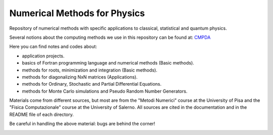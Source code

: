 Numerical Methods for Physics
=============================

Repository of numerical methods with specific applications to classical, statistical and quantum physics.


Several notions about the computing methods we use in this repository can be found at: `CMPDA`_

.. _CMPDA: https://github.com/Dario-Maglio/CMPDA.git



Here you can find notes and codes about:

- application projects.

- basics of Fortran programming language and numerical methods (Basic methods).

- methods for roots, minimization and integration (Basic methods).

- methods for diagonalizing NxN matrices (Applications).

- methods for Ordinary, Stochastic and Partial Differential Equations.

- methods for Monte Carlo simulations and Pseudo Random Number Generators.



Materials come from different sources, but most are from the "Metodi Numerici" course at the University of Pisa and the "Fisica Computazionale" course at the University of Salerno. All sources are cited in the documentation and in the README file of each directory.


Be careful in handling the above material: bugs are behind the corner!

.. image:: https://raw.githubusercontent.com/Dario-Maglio/Numerical_methods/main/varie/bug.png
  :width: 600
  :alt: Alternative text
